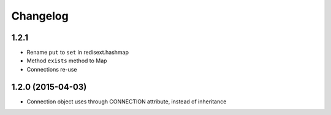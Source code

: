 .. :changelog:

Changelog
---------

1.2.1
+++++

- Rename ``put`` to ``set`` in redisext.hashmap
- Method ``exists`` method to Map
- Connections re-use

1.2.0 (2015-04-03)
++++++++++++++++++

- Connection object uses through CONNECTION attribute, instead of inheritance
